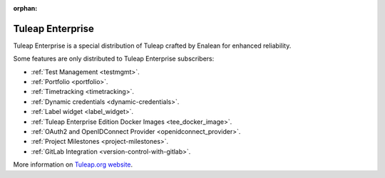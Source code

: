 :orphan:

.. _tuleap-enterprise:

Tuleap Enterprise
=================

Tuleap Enterprise is a special distribution of Tuleap crafted by Enalean for
enhanced reliability.

Some features are only distributed to Tuleap Enterprise subscribers:

* :ref:`Test Management <testmgmt>`.
* :ref:`Portfolio <portfolio>`.
* :ref:`Timetracking <timetracking>`.
* :ref:`Dynamic credentials <dynamic-credentials>`.
* :ref:`Label widget <label_widget>`.
* :ref:`Tuleap Enterprise Edition Docker Images <tee_docker_image>`.
* :ref:`OAuth2 and OpenIDConnect Provider <openidconnect_provider>`.
* :ref:`Project Milestones <project-milestones>`.
* :ref:`GitLab Integration <version-control-with-gitlab>`.

More information on `Tuleap.org website`_.

.. _Tuleap.org website: https://www.tuleap.org/pricing/on-premise/
